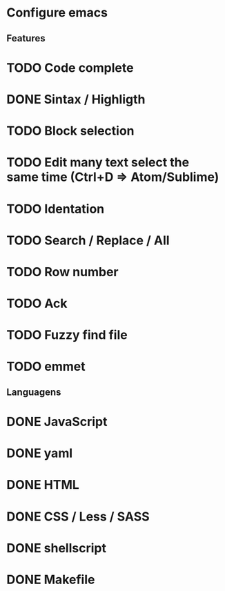 

* Configure emacs
  
** Features

* TODO Code complete
* DONE Sintax / Highligth
* TODO Block selection
* TODO Edit many text select the same time (Ctrl+D => Atom/Sublime)
* TODO Identation
* TODO Search / Replace / All
* TODO Row number
* TODO Ack
* TODO Fuzzy find file
* TODO emmet

** Languagens

* DONE JavaScript
* DONE yaml
* DONE HTML
* DONE CSS / Less / SASS
* DONE shellscript
* DONE Makefile
